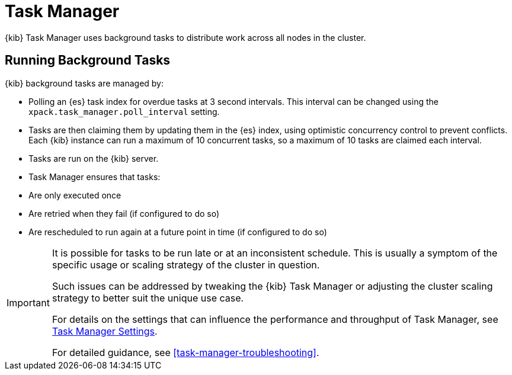 [role="xpack"]
[[task-manager]]
= Task Manager

{kib} Task Manager uses background tasks to distribute work across all nodes in the cluster.

[float]
[[task-manager-background-tasks]]
== Running Background Tasks

{kib} background tasks are managed by:

* Polling an {es} task index for overdue tasks at 3 second intervals.  This interval can be changed using the `xpack.task_manager.poll_interval` setting.
* Tasks are then claiming them by updating them in the {es} index, using optimistic concurrency control to prevent conflicts. Each {kib} instance can run a maximum of 10 concurrent tasks, so a maximum of 10 tasks are claimed each interval. 
* Tasks are run on the {kib} server. 
* Task Manager ensures that tasks:
  * Are only executed once
  * Are retried when they fail (if configured to do so)
  * Are rescheduled to run again at a future point in time (if configured to do so)

[IMPORTANT]
==============================================
It is possible for tasks to be run late or at an inconsistent schedule.
This is usually a symptom of the specific usage or scaling strategy of the cluster in question.

Such issues can be addressed by tweaking the {kib} Task Manager or adjusting the cluster scaling strategy to better suit the unique use case.

For details on the settings that can influence the performance and throughput of Task Manager, see <<task-manager-settings-kb, Task Manager Settings>>.

For detailed guidance, see <<task-manager-troubleshooting>>.
==============================================
